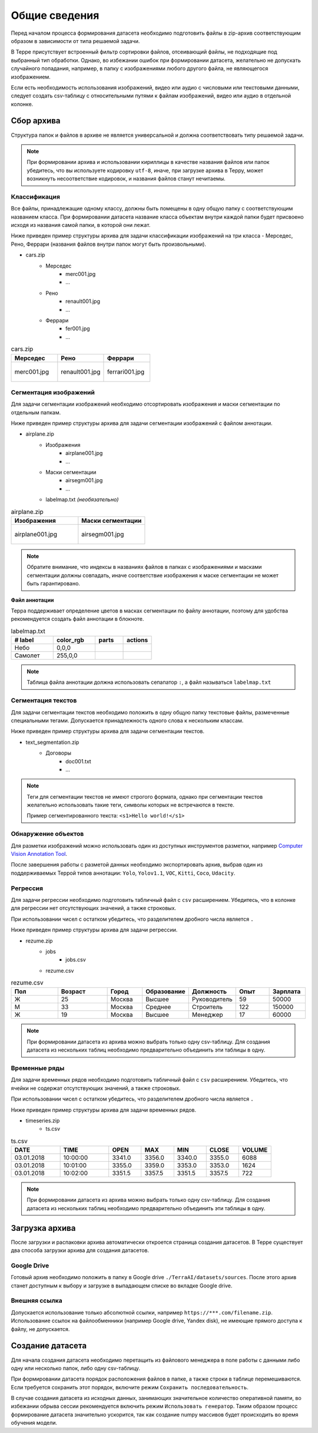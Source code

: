 Общие сведения
++++++++++++++
Перед началом процесса формирования датасета необходимо подготовить файлы в zip-архив соответствующим образом в зависимости от типа решаемой задачи.

В Терре присутствует встроенный фильтр сортировки файлов, отсеивающий файлы, не подходящие под выбранный тип обработки.
Однако, во избежании ошибок при формировании датасета, желательно не допускать случайного попадания, например, в папку с изображениями любого другого файла, не являющегося изображением.

Если есть необходимость использования изображений, видео или аудио с числовыми или текстовыми данными, следует создать csv-таблицу с относительными путями к файлам изображений, видео или аудио в отдельной колонке.

Сбор архива
===========
Структура папок и файлов в архиве не является универсальной и должна соответствовать типу решаемой задачи.

.. note::
    При формировании архива и использовании кириллицы в качестве названия файлов или папок убедитесь, что вы используете кодировку ``utf-8``, иначе, при загрузке архива в Терру,
    может возникнуть несоответствие кодировок, и названия файлов станут нечитаемы.

Классификация
-------------
Все файлы, принадлежащие одному классу, должны быть помещены в одну общую папку с соответствующим названием класса.
При формировании датасета название класса объектам внутри каждой папки будет присвоено исходя из названия самой папки, в которой они лежат.

Ниже приведен пример структуры архива для задачи классификации изображений на три класса - Мерседес, Рено, Феррари (названия файлов внутри папок могут быть произвольными).

* cars.zip
    * Мерседес
        * merc001.jpg
        * ...
    * Рено
        * renault001.jpg
        * ...
    * Феррари
         * fer001.jpg
         * ...

.. list-table:: cars.zip
    :widths: 300, 300, 300
    :header-rows: 1

    * - Мерседес
      - Рено
      - Феррари

    * - .. figure:: images/mercedes.png
          :alt: merc001.png
          :align: center

          merc001.jpg

      - .. figure:: images/renault.png
          :alt: renault001.jpg
          :align: center

          renault001.jpg 

      - .. figure:: images/ferrari.png
          :alt: ferrari001.jpg
          :align: center

          ferrari001.jpg
      
         


Сегментация изображений
-----------------------
Для задачи сегментации изображений необходимо отсортировать изображения и маски сегментации по отдельным папкам.

Ниже приведен пример структуры архива для задачи сегментации изображений с файлом аннотации.

* airplane.zip
    * Изображения
         * airplane001.jpg
         * ...
    * Маски сегментации
         * airsegm001.jpg
         * ...
    * labelmap.txt *(необязательно)*

.. list-table:: airplane.zip
    :widths: 300, 300
    :header-rows: 1

    * - Изображения
      - Маски сегментации

    * - .. figure:: images/airplane_orig.jpg      
          :alt: airplane001.jpg
          :align: center

          airplane001.jpg

      - .. figure:: images/airplane_segm.jpg
          :alt: airsegm001.jpg
          :align: center

          airsegm001.jpg

.. note::
    Обратите внимание, что индексы в названиях файлов в папках с изображениями и масками сегментации должны совпадать,
    иначе соответствие изображения к маске сегментации не может быть гарантировано.

.. _annotationFile:

**Файл аннотации**

Терра поддерживает определение цветов в масках сегментации по файлу аннотации, поэтому для удобства рекомендуется создать файл аннотации в блокноте.

.. list-table:: labelmap.txt
    :widths: 15, 15, 10, 10
    :header-rows: 1

    * - # label
      - color_rgb
      - parts
      - actions

    * - Небо
      - 0,0,0
      - 
      - 
    * - Самолет
      - 255,0,0
      - 
      - 

.. note::
    Таблица файла аннотации должна использовать сепапатор ``:``, а файл называться ``labelmap.txt``

Сегментация текстов
-------------------
Для задачи сегментации текстов необходимо положить в одну общую папку текстовые файлы, размеченные специальными тегами.
Допускается принадлежность одного слова к нескольким классам.

Ниже приведен пример структуры архива для задачи сегментации текстов.

* text_segmentation.zip
    * Договоры
         * doc001.txt
         * ...

.. note::
    Теги для сегментации текстов не имеют строгого формата, однако при сегментации текстов желательно использовать такие теги, символы которых не встречаются в тексте.
    
    Пример сегментированного текста: ``<s1>Hello world!</s1>``

Обнаружение объектов
--------------------
Для разметки изображений можно использовать один из доступных инструментов разметки, например  `Computer Vision Annotation Tool <https://cvat.org/>`_.

После завершения работы с разметой данных необходимо экспортировать архив, выбрав один из поддерживаемых Террой типов аннотации: ``Yolo``, ``Yolov1.1``, ``VOC``, ``Kitti``, ``Coco``, ``Udacity``.

Регрессия
---------
Для задачи регрессии необходимо подготовить табличный файл с ``csv`` расширением. Убедитесь, что в колонке для регрессии нет отсутствующих значений, а также строковых.

При использовании чисел с остатком убедитесь, что разделителем дробного числа является ``.``

Ниже приведен пример структуры архива для задачи регрессии.

* rezume.zip
    * jobs
         * jobs.csv
    * rezume.csv

.. list-table:: rezume.csv
    :widths: 15, 15, 10, 10, 10, 10, 10
    :header-rows: 1

    * - Пол
      - Возраст
      - Город
      - Образование
      - Должность
      - Опыт
      - Зарплата
 
    * - Ж
      - 25
      - Москва
      - Высшее
      - Руководитель
      - 59
      - 50000

    * - М
      - 33
      - Москва
      - Среднее
      - Строитель
      - 122
      - 150000

    * - Ж
      - 19
      - Москва
      - Высшее
      - Менеджер
      - 17
      - 60000

.. note::
    При формировании датасета из архива можно выбрать только одну csv-таблицу. Для создания датасета из нескольких таблиц необходимо предварительно объединить эти таблицы в одну.

Временные ряды
--------------
Для задачи временных рядов необходимо подготовить табличный файл с ``csv`` расширением. Убедитесь, что ячейки не содержат отсутствующих значений, а также строковых.

При использовании чисел с остатком убедитесь, что разделителем дробного числа является ``.``

Ниже приведен пример структуры архива для задачи временных рядов.

* timeseries.zip
    * ts.csv

.. list-table:: ts.csv
    :widths: 15, 15, 10, 10, 10, 10, 10
    :header-rows: 1

    * - DATE
      - TIME
      - OPEN
      - MAX
      - MIN
      - CLOSE
      - VOLUME

    * - 03.01.2018
      - 10:00:00
      - 3341.0
      - 3356.0
      - 3340.0
      - 3355.0
      - 6088

    * - 03.01.2018
      - 10:01:00
      - 3355.0
      - 3359.0
      - 3353.0
      - 3353.0
      - 1624
 
    * - 03.01.2018
      - 10:02:00
      - 3351.5
      - 3357.5
      - 3351.5
      - 3357.5
      - 722


.. note::
    При формировании датасета из архива можно выбрать только одну csv-таблицу. Для создания датасета из нескольких таблиц необходимо предварительно объединить эти таблицы в одну.

Загрузка архива
===============
После загрузки и распаковки архива автоматически откроется страница создания датасетов.
В Терре существует два способа загрузки архива для создания датасетов.

Google Drive
------------
Готовый архив необходимо положить в папку в Google drive ``./TerraAI/datasets/sources``. После этого архив станет доступным к выбору и загрузке в выпадающем списке во вкладке Google drive.

Внешняя ссылка
--------------
Допускается использование только абсолютной ссылки, например ``https://***.com/filename.zip``. Использование ссылок на файлообменники (например Google drive, Yandex disk), не имеющие прямого доступа к файлу, не допускается.

Создание датасета
=================
Для начала создания датасета необходимо перетащить из файлового менеджера в поле работы с данными либо одну или несколько папок, либо одну csv-таблицу.

При формировании датасета порядок расположения файлов в папке, а также строки в таблице перемешиваются. Если требуется сохранить этот порядок, включите режим ``Сохранить последовательность``.

В случае создания датасета из исходных данных, занимающих значительное количество оперативной памяти, во избежании обрыва сессии рекомендуется включить режим ``Использовать генератор``.
Таким образом процесс формирование датасета значительно ускорится, так как создание numpy массивов будет происходить во время обучения модели.
